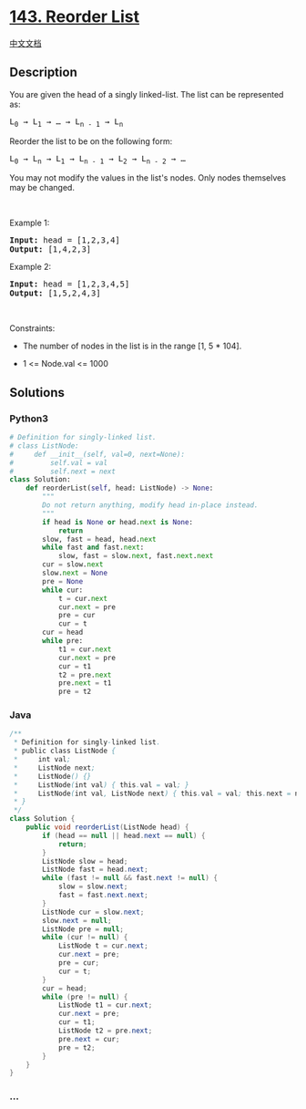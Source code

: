 * [[https://leetcode.com/problems/reorder-list][143. Reorder List]]
  :PROPERTIES:
  :CUSTOM_ID: reorder-list
  :END:
[[./solution/0100-0199/0143.Reorder List/README.org][中文文档]]

** Description
   :PROPERTIES:
   :CUSTOM_ID: description
   :END:

#+begin_html
  <p>
#+end_html

You are given the head of a singly linked-list. The list can be
represented as:

#+begin_html
  </p>
#+end_html

#+begin_html
  <pre>
  L<sub>0</sub> &rarr; L<sub>1</sub> &rarr; &hellip; &rarr; L<sub>n - 1</sub> &rarr; L<sub>n</sub>
  </pre>
#+end_html

#+begin_html
  <p>
#+end_html

Reorder the list to be on the following form:

#+begin_html
  </p>
#+end_html

#+begin_html
  <pre>
  L<sub>0</sub> &rarr; L<sub>n</sub> &rarr; L<sub>1</sub> &rarr; L<sub>n - 1</sub> &rarr; L<sub>2</sub> &rarr; L<sub>n - 2</sub> &rarr; &hellip;
  </pre>
#+end_html

#+begin_html
  <p>
#+end_html

You may not modify the values in the list's nodes. Only nodes themselves
may be changed.

#+begin_html
  </p>
#+end_html

#+begin_html
  <p>
#+end_html

 

#+begin_html
  </p>
#+end_html

#+begin_html
  <p>
#+end_html

Example 1:

#+begin_html
  </p>
#+end_html

#+begin_html
  <pre>
  <strong>Input:</strong> head = [1,2,3,4]
  <strong>Output:</strong> [1,4,2,3]
  </pre>
#+end_html

#+begin_html
  <p>
#+end_html

Example 2:

#+begin_html
  </p>
#+end_html

#+begin_html
  <pre>
  <strong>Input:</strong> head = [1,2,3,4,5]
  <strong>Output:</strong> [1,5,2,4,3]
  </pre>
#+end_html

#+begin_html
  <p>
#+end_html

 

#+begin_html
  </p>
#+end_html

#+begin_html
  <p>
#+end_html

Constraints:

#+begin_html
  </p>
#+end_html

#+begin_html
  <ul>
#+end_html

#+begin_html
  <li>
#+end_html

The number of nodes in the list is in the range [1, 5 * 104].

#+begin_html
  </li>
#+end_html

#+begin_html
  <li>
#+end_html

1 <= Node.val <= 1000

#+begin_html
  </li>
#+end_html

#+begin_html
  </ul>
#+end_html

** Solutions
   :PROPERTIES:
   :CUSTOM_ID: solutions
   :END:

#+begin_html
  <!-- tabs:start -->
#+end_html

*** *Python3*
    :PROPERTIES:
    :CUSTOM_ID: python3
    :END:
#+begin_src python
  # Definition for singly-linked list.
  # class ListNode:
  #     def __init__(self, val=0, next=None):
  #         self.val = val
  #         self.next = next
  class Solution:
      def reorderList(self, head: ListNode) -> None:
          """
          Do not return anything, modify head in-place instead.
          """
          if head is None or head.next is None:
              return
          slow, fast = head, head.next
          while fast and fast.next:
              slow, fast = slow.next, fast.next.next
          cur = slow.next
          slow.next = None
          pre = None
          while cur:
              t = cur.next
              cur.next = pre
              pre = cur
              cur = t
          cur = head
          while pre:
              t1 = cur.next
              cur.next = pre
              cur = t1
              t2 = pre.next
              pre.next = t1
              pre = t2
#+end_src

*** *Java*
    :PROPERTIES:
    :CUSTOM_ID: java
    :END:
#+begin_src java
  /**
   * Definition for singly-linked list.
   * public class ListNode {
   *     int val;
   *     ListNode next;
   *     ListNode() {}
   *     ListNode(int val) { this.val = val; }
   *     ListNode(int val, ListNode next) { this.val = val; this.next = next; }
   * }
   */
  class Solution {
      public void reorderList(ListNode head) {
          if (head == null || head.next == null) {
              return;
          }
          ListNode slow = head;
          ListNode fast = head.next;
          while (fast != null && fast.next != null) {
              slow = slow.next;
              fast = fast.next.next;
          }
          ListNode cur = slow.next;
          slow.next = null;
          ListNode pre = null;
          while (cur != null) {
              ListNode t = cur.next;
              cur.next = pre;
              pre = cur;
              cur = t;
          }
          cur = head;
          while (pre != null) {
              ListNode t1 = cur.next;
              cur.next = pre;
              cur = t1;
              ListNode t2 = pre.next;
              pre.next = cur;
              pre = t2;
          }
      }
  }
#+end_src

*** *...*
    :PROPERTIES:
    :CUSTOM_ID: section
    :END:
#+begin_example
#+end_example

#+begin_html
  <!-- tabs:end -->
#+end_html
